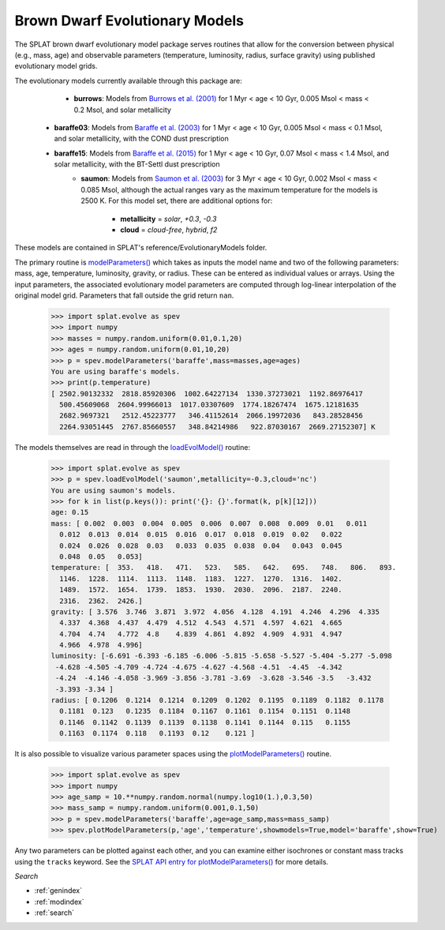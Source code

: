 .. SpeX Prism Library Analysis Toolkit documentation master file, created by
   sphinx-quickstart on Sat Jul 11 20:07:28 2015.
   You can adapt this file completely to your liking, but it should at least
   contain the root `toctree` directive.

Brown Dwarf Evolutionary Models
===============================

.. toctree
   :maxdepth: 3

The SPLAT brown dwarf evolutionary model package serves routines that allow for the conversion between physical (e.g., mass, age) and observable parameters (temperature, luminosity, radius, surface gravity) using published evolutionary model grids. 

The evolutionary models currently available through this package are:

	- **burrows**: Models from `Burrows et al. (2001) <http://adsabs.harvard.edu/abs/2001RvMP...73..719B>`_ for 1 Myr < age < 10 Gyr, 0.005 Msol < mass < 0.2 Msol, and solar metallicity
  - **baraffe03**: Models from `Baraffe et al. (2003) <http://adsabs.harvard.edu/abs/2003A&A...402..701B>`_ for 1 Myr < age < 10 Gyr, 0.005 Msol < mass < 0.1 Msol, and solar metallicity, with the COND dust prescription
  - **baraffe15**: Models from `Baraffe et al. (2015) <http://adsabs.harvard.edu/abs/2015A&A...577A..42B>`_ for 1 Myr < age < 10 Gyr, 0.07 Msol < mass < 1.4 Msol, and solar metallicity, with the BT-Settl dust prescription
	- **saumon**: Models from `Saumon et al. (2003) <http://adsabs.harvard.edu/abs/2008ApJ...689.1327S>`_ for 3 Myr < age < 10 Gyr, 0.002 Msol < mass < 0.085 Msol, although the actual ranges vary as the maximum temperature for the models is 2500 K. For this model set, there are additional options for:

		- **metallicity** = `solar`, `+0.3`, `-0.3`
		- **cloud** =  `cloud-free`, `hybrid`, `f2`

These models are contained in SPLAT's reference/EvolutionaryModels folder.

.. _`modelParameters()` : api.html#splat.evolve.modelParameters

The primary routine is `modelParameters()`_ which takes as inputs the model name and two of the following
parameters: mass, age, temperature, luminosity, gravity, or radius. These can be entered as 
individual values or arrays.  Using the input parameters, the associated evolutionary 
model parameters are computed through log-linear interpolation of the original model grid. Parameters
that fall outside the grid return ``nan``.


    >>> import splat.evolve as spev
    >>> import numpy
    >>> masses = numpy.random.uniform(0.01,0.1,20)
    >>> ages = numpy.random.uniform(0.01,10,20)
    >>> p = spev.modelParameters('baraffe',mass=masses,age=ages)
    You are using baraffe's models.
    >>> print(p.temperature)
    [ 2502.90132332  2818.85920306  1002.64227134  1330.37273021  1192.86976417
      500.45609068  2604.99966013  1017.03307609  1774.18267474  1675.12181635
      2682.9697321   2512.45223777   346.41152614  2066.19972036   843.28528456
      2264.93051445  2767.85660557   348.84214986   922.87030167  2669.27152307] K    

.. _`loadEvolModel()` : api.html#splat.evolve.loadEvolModel

The models themselves are read in through the `loadEvolModel()`_ routine:


    >>> import splat.evolve as spev
    >>> p = spev.loadEvolModel('saumon',metallicity=-0.3,cloud='nc')
    You are using saumon's models.
    >>> for k in list(p.keys()): print('{}: {}'.format(k, p[k][12]))
    age: 0.15
    mass: [ 0.002  0.003  0.004  0.005  0.006  0.007  0.008  0.009  0.01   0.011
      0.012  0.013  0.014  0.015  0.016  0.017  0.018  0.019  0.02   0.022
      0.024  0.026  0.028  0.03   0.033  0.035  0.038  0.04   0.043  0.045
      0.048  0.05   0.053]
    temperature: [  353.   418.   471.   523.   585.   642.   695.   748.   806.   893.
      1146.  1228.  1114.  1113.  1148.  1183.  1227.  1270.  1316.  1402.
      1489.  1572.  1654.  1739.  1853.  1930.  2030.  2096.  2187.  2240.
      2316.  2362.  2426.] 
    gravity: [ 3.576  3.746  3.871  3.972  4.056  4.128  4.191  4.246  4.296  4.335
      4.337  4.368  4.437  4.479  4.512  4.543  4.571  4.597  4.621  4.665
      4.704  4.74   4.772  4.8    4.839  4.861  4.892  4.909  4.931  4.947
      4.966  4.978  4.996]
    luminosity: [-6.691 -6.393 -6.185 -6.006 -5.815 -5.658 -5.527 -5.404 -5.277 -5.098
     -4.628 -4.505 -4.709 -4.724 -4.675 -4.627 -4.568 -4.51  -4.45  -4.342
     -4.24  -4.146 -4.058 -3.969 -3.856 -3.781 -3.69  -3.628 -3.546 -3.5   -3.432
     -3.393 -3.34 ]
    radius: [ 0.1206  0.1214  0.1214  0.1209  0.1202  0.1195  0.1189  0.1182  0.1178
      0.1181  0.123   0.1235  0.1184  0.1167  0.1161  0.1154  0.1151  0.1148
      0.1146  0.1142  0.1139  0.1139  0.1138  0.1141  0.1144  0.115   0.1155
      0.1163  0.1174  0.118   0.1193  0.12    0.121 ]


.. _`plotModelParameters()` : api.html#splat.evolve.plotModelParameters

It is also possible to visualize various parameter spaces using the `plotModelParameters()`_ routine. 

    >>> import splat.evolve as spev
    >>> import numpy
    >>> age_samp = 10.**numpy.random.normal(numpy.log10(1.),0.3,50)
    >>> mass_samp = numpy.random.uniform(0.001,0.1,50)
    >>> p = spev.modelParameters('baraffe',age=age_samp,mass=mass_samp)
    >>> spev.plotModelParameters(p,'age','temperature',showmodels=True,model='baraffe',show=True)

.. image:: _images/evolve_example.png
	:width: 400
	:align: center

Any two parameters can be plotted against each other, and you can examine either isochrones or constant mass tracks
using the ``tracks`` keyword. See the `SPLAT API entry for plotModelParameters() <api.html#splat.evolve.plotModelParameters>`_ for more details.



*Search*


* :ref:`genindex`
* :ref:`modindex`
* :ref:`search`

